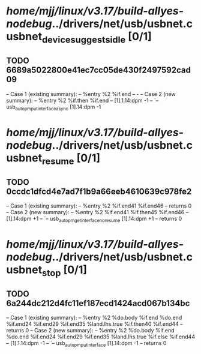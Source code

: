 #+TODO: TODO CHECK | BUG DUP
* /home/mjj/linux/v3.17/build-allyes-nodebug/../drivers/net/usb/usbnet.c usbnet_device_suggests_idle [0/1]
** TODO 6689a5022800e41ec7cc05de430f2497592cad09
   -- Case 1 (existing summary):
   --     %entry %2 %if.end
   --         -
   -- Case 2 (new summary):
   --     %entry %2 %if.then %if.end
   --         [1].1.14:dpm -1
   --         `-- usb_autopm_put_interface_async [1].14:dpm -1
* /home/mjj/linux/v3.17/build-allyes-nodebug/../drivers/net/usb/usbnet.c usbnet_resume [0/1]
** TODO 0ccdc1dfcd4e7ad7f1b9a66eeb4610639c978fe2
   -- Case 1 (existing summary):
   --     %entry %2 %if.end41 %if.end46
   --         returns 0
   -- Case 2 (new summary):
   --     %entry %2 %if.end41 %if.then45 %if.end46
   --         [1].14:dpm +1
   --         `-- usb_autopm_get_interface_no_resume [1].14:dpm +1
   --         returns 0
* /home/mjj/linux/v3.17/build-allyes-nodebug/../drivers/net/usb/usbnet.c usbnet_stop [0/1]
** TODO 6a244dc212d4fc11ef187ecd1424acd067b134bc
   -- Case 1 (existing summary):
   --     %entry %2 %do.body %if.end %do.end %if.end24 %if.end29 %if.end35 %land.lhs.true %if.then40 %if.end44
   --         returns 0
   -- Case 2 (new summary):
   --     %entry %2 %do.body %if.end %do.end %if.end24 %if.end29 %if.end35 %land.lhs.true %if.else %if.end44
   --         [1].1.14:dpm -1
   --         `-- usb_autopm_put_interface [1].14:dpm -1
   --         returns 0
